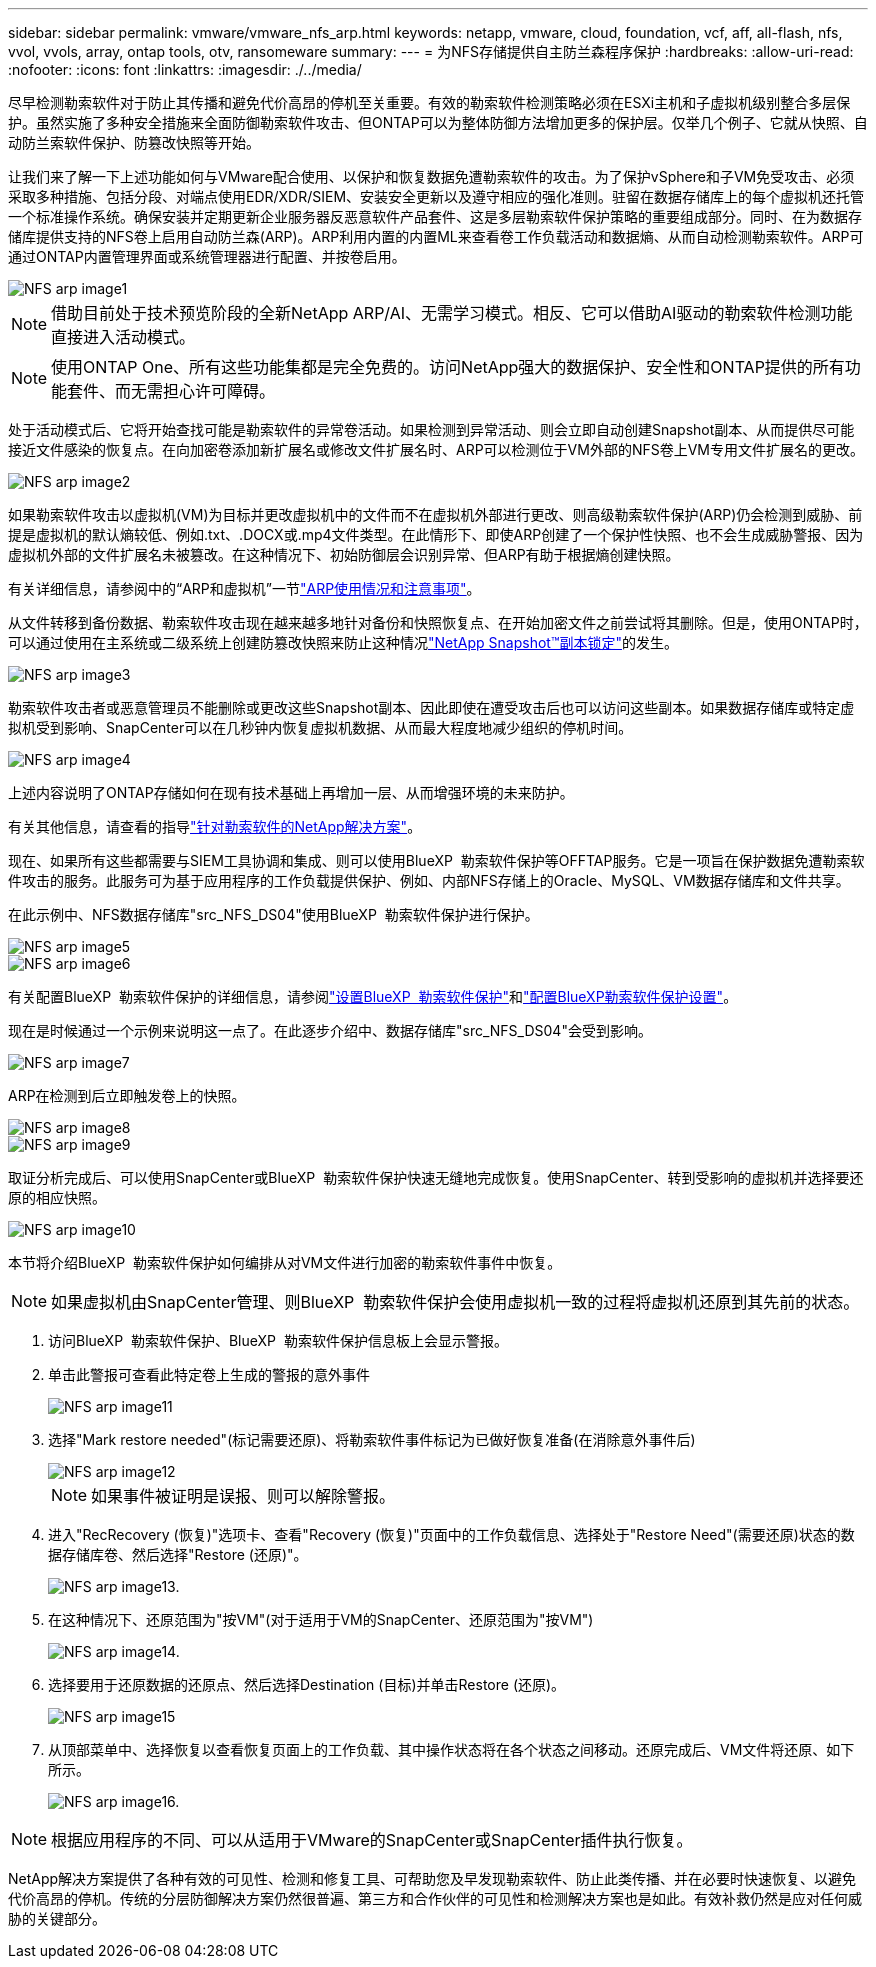---
sidebar: sidebar 
permalink: vmware/vmware_nfs_arp.html 
keywords: netapp, vmware, cloud, foundation, vcf, aff, all-flash, nfs, vvol, vvols, array, ontap tools, otv, ransomeware 
summary:  
---
= 为NFS存储提供自主防兰森程序保护
:hardbreaks:
:allow-uri-read: 
:nofooter: 
:icons: font
:linkattrs: 
:imagesdir: ./../media/


[role="lead"]
尽早检测勒索软件对于防止其传播和避免代价高昂的停机至关重要。有效的勒索软件检测策略必须在ESXi主机和子虚拟机级别整合多层保护。虽然实施了多种安全措施来全面防御勒索软件攻击、但ONTAP可以为整体防御方法增加更多的保护层。仅举几个例子、它就从快照、自动防兰索软件保护、防篡改快照等开始。

让我们来了解一下上述功能如何与VMware配合使用、以保护和恢复数据免遭勒索软件的攻击。为了保护vSphere和子VM免受攻击、必须采取多种措施、包括分段、对端点使用EDR/XDR/SIEM、安装安全更新以及遵守相应的强化准则。驻留在数据存储库上的每个虚拟机还托管一个标准操作系统。确保安装并定期更新企业服务器反恶意软件产品套件、这是多层勒索软件保护策略的重要组成部分。同时、在为数据存储库提供支持的NFS卷上启用自动防兰森(ARP)。ARP利用内置的内置ML来查看卷工作负载活动和数据熵、从而自动检测勒索软件。ARP可通过ONTAP内置管理界面或系统管理器进行配置、并按卷启用。

image::nfs-arp-image1.png[NFS arp image1]


NOTE: 借助目前处于技术预览阶段的全新NetApp ARP/AI、无需学习模式。相反、它可以借助AI驱动的勒索软件检测功能直接进入活动模式。


NOTE: 使用ONTAP One、所有这些功能集都是完全免费的。访问NetApp强大的数据保护、安全性和ONTAP提供的所有功能套件、而无需担心许可障碍。

处于活动模式后、它将开始查找可能是勒索软件的异常卷活动。如果检测到异常活动、则会立即自动创建Snapshot副本、从而提供尽可能接近文件感染的恢复点。在向加密卷添加新扩展名或修改文件扩展名时、ARP可以检测位于VM外部的NFS卷上VM专用文件扩展名的更改。

image::nfs-arp-image2.png[NFS arp image2]

如果勒索软件攻击以虚拟机(VM)为目标并更改虚拟机中的文件而不在虚拟机外部进行更改、则高级勒索软件保护(ARP)仍会检测到威胁、前提是虚拟机的默认熵较低、例如.txt、.DOCX或.mp4文件类型。在此情形下、即使ARP创建了一个保护性快照、也不会生成威胁警报、因为虚拟机外部的文件扩展名未被篡改。在这种情况下、初始防御层会识别异常、但ARP有助于根据熵创建快照。

有关详细信息，请参阅中的“ARP和虚拟机”一节link:https://docs.netapp.com/us-en/ontap/anti-ransomware/use-cases-restrictions-concept.html#supported-configurations["ARP使用情况和注意事项"]。

从文件转移到备份数据、勒索软件攻击现在越来越多地针对备份和快照恢复点、在开始加密文件之前尝试将其删除。但是，使用ONTAP时，可以通过使用在主系统或二级系统上创建防篡改快照来防止这种情况link:https://docs.netapp.com/us-en/ontap/snaplock/snapshot-lock-concept.html["NetApp Snapshot™副本锁定"]的发生。

image::nfs-arp-image3.png[NFS arp image3]

勒索软件攻击者或恶意管理员不能删除或更改这些Snapshot副本、因此即使在遭受攻击后也可以访问这些副本。如果数据存储库或特定虚拟机受到影响、SnapCenter可以在几秒钟内恢复虚拟机数据、从而最大程度地减少组织的停机时间。

image::nfs-arp-image4.png[NFS arp image4]

上述内容说明了ONTAP存储如何在现有技术基础上再增加一层、从而增强环境的未来防护。

有关其他信息，请查看的指导link:https://www.netapp.com/media/7334-tr4572.pdf["针对勒索软件的NetApp解决方案"]。

现在、如果所有这些都需要与SIEM工具协调和集成、则可以使用BlueXP  勒索软件保护等OFFTAP服务。它是一项旨在保护数据免遭勒索软件攻击的服务。此服务可为基于应用程序的工作负载提供保护、例如、内部NFS存储上的Oracle、MySQL、VM数据存储库和文件共享。

在此示例中、NFS数据存储库"src_NFS_DS04"使用BlueXP  勒索软件保护进行保护。

image::nfs-arp-image5.png[NFS arp image5]

image::nfs-arp-image6.png[NFS arp image6]

有关配置BlueXP  勒索软件保护的详细信息，请参阅link:https://docs.netapp.com/us-en/bluexp-ransomware-protection/rp-start-setup.html["设置BlueXP  勒索软件保护"]和link:https://docs.netapp.com/us-en/bluexp-ransomware-protection/rp-use-settings.html#add-amazon-web-services-as-a-backup-destination["配置BlueXP勒索软件保护设置"]。

现在是时候通过一个示例来说明这一点了。在此逐步介绍中、数据存储库"src_NFS_DS04"会受到影响。

image::nfs-arp-image7.png[NFS arp image7]

ARP在检测到后立即触发卷上的快照。

image::nfs-arp-image8.png[NFS arp image8]

image::nfs-arp-image9.png[NFS arp image9]

取证分析完成后、可以使用SnapCenter或BlueXP  勒索软件保护快速无缝地完成恢复。使用SnapCenter、转到受影响的虚拟机并选择要还原的相应快照。

image::nfs-arp-image10.png[NFS arp image10]

本节将介绍BlueXP  勒索软件保护如何编排从对VM文件进行加密的勒索软件事件中恢复。


NOTE: 如果虚拟机由SnapCenter管理、则BlueXP  勒索软件保护会使用虚拟机一致的过程将虚拟机还原到其先前的状态。

. 访问BlueXP  勒索软件保护、BlueXP  勒索软件保护信息板上会显示警报。
. 单击此警报可查看此特定卷上生成的警报的意外事件
+
image::nfs-arp-image11.png[NFS arp image11]

. 选择"Mark restore needed"(标记需要还原)、将勒索软件事件标记为已做好恢复准备(在消除意外事件后)
+
image::nfs-arp-image12.png[NFS arp image12]

+

NOTE: 如果事件被证明是误报、则可以解除警报。

. 进入"RecRecovery (恢复)"选项卡、查看"Recovery (恢复)"页面中的工作负载信息、选择处于"Restore Need"(需要还原)状态的数据存储库卷、然后选择"Restore (还原)"。
+
image::nfs-arp-image13.png[NFS arp image13.]

. 在这种情况下、还原范围为"按VM"(对于适用于VM的SnapCenter、还原范围为"按VM")
+
image::nfs-arp-image14.png[NFS arp image14.]

. 选择要用于还原数据的还原点、然后选择Destination (目标)并单击Restore (还原)。
+
image::nfs-arp-image15.png[NFS arp image15]

. 从顶部菜单中、选择恢复以查看恢复页面上的工作负载、其中操作状态将在各个状态之间移动。还原完成后、VM文件将还原、如下所示。
+
image::nfs-arp-image16.png[NFS arp image16.]




NOTE: 根据应用程序的不同、可以从适用于VMware的SnapCenter或SnapCenter插件执行恢复。

NetApp解决方案提供了各种有效的可见性、检测和修复工具、可帮助您及早发现勒索软件、防止此类传播、并在必要时快速恢复、以避免代价高昂的停机。传统的分层防御解决方案仍然很普遍、第三方和合作伙伴的可见性和检测解决方案也是如此。有效补救仍然是应对任何威胁的关键部分。
